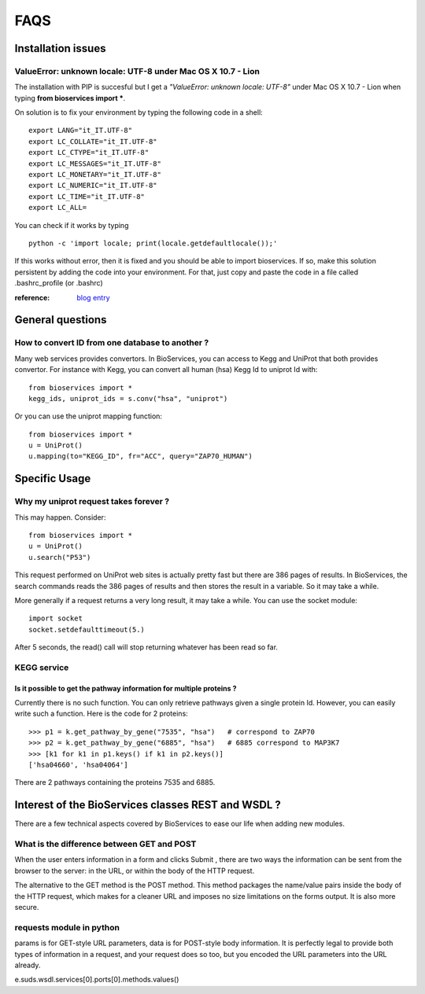 FAQS
########


.. _troubleshootings:

Installation issues
=======================

ValueError: unknown locale: UTF-8  under Mac OS X 10.7 - Lion
-----------------------------------------------------------------

The installation with PIP is succesful but I get a *"ValueError: unknown locale: UTF-8"* under Mac OS X 10.7 - Lion when typing **from bioservices import ***.

On solution is to fix your environment by typing the following code in a shell::

    export LANG="it_IT.UTF-8"
    export LC_COLLATE="it_IT.UTF-8"
    export LC_CTYPE="it_IT.UTF-8"
    export LC_MESSAGES="it_IT.UTF-8"
    export LC_MONETARY="it_IT.UTF-8"
    export LC_NUMERIC="it_IT.UTF-8"
    export LC_TIME="it_IT.UTF-8"
    export LC_ALL=


You can check if it works by typing ::

    python -c 'import locale; print(locale.getdefaultlocale());'

If this works without error, then it is fixed and you should be able to import
bioservices. If so, make this solution persistent by adding the
code into your environment. For that, just copy and paste the code in a file called
.bashrc_profile (or .bashrc)

:reference: `blog entry <http://patrick.arminio.info/blog/2012/02/fix-valueerror-unknown-locale-utf8/>`_


General questions
=====================

How to convert ID from one database to another ?
-----------------------------------------------------

Many web services provides convertors. In BioServices, you can access to Kegg
and UniProt that both provides convertor. For instance with Kegg, you can
convert all human (hsa) Kegg Id to uniprot Id with::

    from bioservices import *
    kegg_ids, uniprot_ids = s.conv("hsa", "uniprot")

Or you can use the uniprot mapping function::

    from bioservices import *
    u = UniProt()
    u.mapping(to="KEGG_ID", fr="ACC", query="ZAP70_HUMAN")

.. seealso:: :ref:`mapping`

Specific Usage
===================

Why my uniprot request takes forever ?
-----------------------------------------

This may happen. Consider::

    from bioservices import *
    u = UniProt()
    u.search("P53")

This request performed on UniProt web sites is actually pretty fast but there
are 386 pages of results. In BioServices, the search commands reads the 386
pages of results and then stores the result in a variable. So it may take a while. 

More generally if a request returns a very long result, it may take a while.
You can use the socket module::

    import socket
    socket.setdefaulttimeout(5.)

After 5 seconds, the read() call will stop returning whatever has been read so
far.


KEGG service
----------------

Is it possible to get the pathway information for multiple proteins ?
~~~~~~~~~~~~~~~~~~~~~~~~~~~~~~~~~~~~~~~~~~~~~~~~~~~~~~~~~~~~~~~~~~~~~~~~~~

Currently there is no such function. You can only retrieve pathways  given a
single protein Id. However, you can easily write such a function. Here is the
code for 2 proteins::

    >>> p1 = k.get_pathway_by_gene("7535", "hsa")   # correspond to ZAP70
    >>> p2 = k.get_pathway_by_gene("6885", "hsa")   # 6885 correspond to MAP3K7
    >>> [k1 for k1 in p1.keys() if k1 in p2.keys()]
    ['hsa04660', 'hsa04064']


There are 2 pathways containing the proteins 7535 and 6885.


Interest of the BioServices classes REST and WSDL ?
====================================================

There are a few technical aspects covered by BioServices to ease our life when
adding new modules.

What is the difference between GET and POST
-----------------------------------------------

When the user enters information in a form and clicks Submit , there are two
ways the information can be sent from the browser to the server: in the URL, or
within the body of the HTTP request.

The alternative to the GET method is the POST method. This method packages the
name/value pairs inside the body of the HTTP request, which makes for a cleaner
URL and imposes no size limitations on the forms output. It is also more
secure.

requests module in python
----------------------------
params is for GET-style URL parameters, data is for POST-style body information.
It is perfectly legal to provide both types of information in a request, and
your request does so too, but you encoded the URL parameters into the URL
already.





e.suds.wsdl.services[0].ports[0].methods.values()

